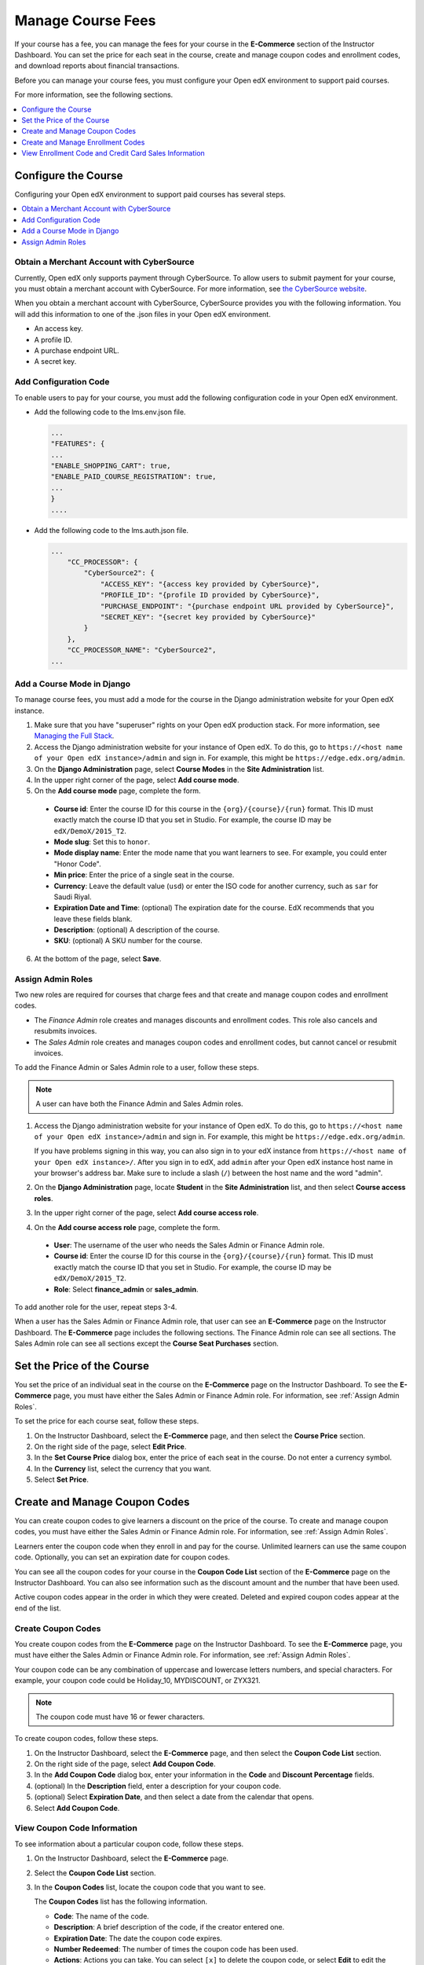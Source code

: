 .. _Manage Course Fees:

#################################
Manage Course Fees
#################################

If your course has a fee, you can manage the fees for your course in the
**E-Commerce** section of the Instructor Dashboard. You can set the price for
each seat in the course, create and manage coupon codes and enrollment codes,
and download reports about financial transactions.

Before you can manage your course fees, you must configure your Open edX
environment to support paid courses.

For more information, see the following sections.

.. contents::
   :depth: 1
   :local:

.. _Configure the Course:

****************************
Configure the Course
****************************

Configuring your Open edX environment to support paid courses has several
steps.

.. contents::
   :depth: 1
   :local:

.. _Obtain CyberSource Merchant Account:

================================================
Obtain a Merchant Account with CyberSource
================================================

Currently, Open edX only supports payment through CyberSource. To allow
users to submit payment for your course, you must obtain a merchant account
with CyberSource. For more information, see `the CyberSource website
<http://www.cybersource.com/>`_.

When you obtain a merchant account with CyberSource, CyberSource provides you
with the following information. You will add this information to one of the
.json files in your Open edX environment.

* An access key.
* A profile ID.
* A purchase endpoint URL.
* A secret key.


.. _Add Configuration Code:

========================
Add Configuration Code
========================

To enable users to pay for your course, you must add the following
configuration code in your Open edX environment.

* Add the following code to the lms.env.json file.

  .. code-block:: json

    ...
    "FEATURES": {
    ...
    "ENABLE_SHOPPING_CART": true,
    "ENABLE_PAID_COURSE_REGISTRATION": true,
    ...
    }
    ....

* Add the following code to the lms.auth.json file.

  .. code-block:: json

    ...
        "CC_PROCESSOR": {
            "CyberSource2": {
                "ACCESS_KEY": "{access key provided by CyberSource}",
                "PROFILE_ID": "{profile ID provided by CyberSource}",
                "PURCHASE_ENDPOINT": "{purchase endpoint URL provided by CyberSource}",
                "SECRET_KEY": "{secret key provided by CyberSource}"
            }
        },
        "CC_PROCESSOR_NAME": "CyberSource2",
    ...

.. _Add Course Mode:

=============================
Add a Course Mode in Django
=============================

To manage course fees, you must add a mode for the course in the Django
administration website for your Open edX instance.

#. Make sure that you have "superuser" rights on your Open edX production
   stack. For more information, see `Managing the Full Stack
   <https://github.com/edx/configuration/wiki/edX-Managing-the-Full-Stack>`_.
#. Access the Django administration website for your instance of Open edX. To
   do this, go to ``https://<host name of your Open edX instance>/admin`` and
   sign in. For example, this might be ``https://edge.edx.org/admin``.
#. On the **Django Administration** page, select **Course Modes** in the
   **Site Administration** list.
#. In the upper right corner of the page, select **Add course mode**.
#. On the **Add course mode** page, complete the form.

 * **Course id**: Enter the course ID for this course in the
   ``{org}/{course}/{run}`` format. This ID must exactly match the course ID
   that you set in Studio. For example, the course ID may be
   ``edX/DemoX/2015_T2``.
 * **Mode slug**: Set this to ``honor``.
 * **Mode display name**: Enter the mode name that you want learners to see.
   For example, you could enter "Honor Code".
 * **Min price**: Enter the price of a single seat in the course.
 * **Currency**: Leave the default value (``usd``) or enter the ISO code for
   another currency, such as ``sar`` for Saudi Riyal.
 * **Expiration Date and Time**: (optional) The expiration date for the
   course. EdX recommends that you leave these fields blank.
 * **Description**: (optional) A description of the course.
 * **SKU**: (optional) A SKU number for the course.

6. At the bottom of the page, select **Save**.

.. _Assign Admin Roles:

========================
Assign Admin Roles
========================

Two new roles are required for courses that charge fees and that create and
manage coupon codes and enrollment codes.

* The *Finance Admin* role creates and manages discounts and enrollment codes.
  This role also cancels and resubmits invoices.
* The *Sales Admin* role creates and manages coupon codes and enrollment
  codes, but cannot cancel or resubmit invoices.

To add the Finance Admin or Sales Admin role to a user, follow these steps.

.. note:: A user can have both the Finance Admin and Sales Admin roles.

#. Access the Django administration website for your instance of Open edX. To
   do this, go to ``https://<host name of your Open edX instance>/admin`` and
   sign in. For example, this might be ``https://edge.edx.org/admin``.

   If you have problems signing in this way, you can also sign in to your edX
   instance from ``https://<host name of your Open edX instance>/``. After you
   sign in to edX, add ``admin`` after your Open edX instance host name in
   your browser's address bar. Make sure to include a slash (``/``) between
   the host name and the word "admin".

#. On the **Django Administration** page, locate **Student** in the
   **Site Administration** list, and then select **Course access roles**.
#. In the upper right corner of the page, select **Add course access role**.
#. On the **Add course access role** page, complete the form.

 * **User**: The username of the user who needs the Sales Admin or Finance
   Admin role.
 * **Course id**: Enter the course ID for this course in the
   ``{org}/{course}/{run}`` format. This ID must exactly match the course ID
   that you set in Studio. For example, the course ID may be
   ``edX/DemoX/2015_T2``.
 * **Role**: Select **finance_admin** or **sales_admin**.

To add another role for the user, repeat steps 3-4.

When a user has the Sales Admin or Finance Admin role, that user can see an
**E-Commerce** page on the Instructor Dashboard. The **E-Commerce** page
includes the following sections. The Finance Admin role can see all sections.
The Sales Admin role can see all sections except the **Course Seat Purchases**
section.

.. image:: ../../../shared/images/ECommercePage.png
 :width: 500
 :alt: The E-Commerce page on the Instructor Dashboard with all sections
     showing and "Course Price" expanded.


.. _Set Course Price:

******************************************
Set the Price of the Course
******************************************

You set the price of an individual seat in the course on the **E-Commerce**
page on the Instructor Dashboard. To see the **E-Commerce** page, you must
have either the Sales Admin or Finance Admin role. For information, see
:ref:`Assign Admin Roles`.

To set the price for each course seat, follow these steps.

#. On the Instructor Dashboard, select the **E-Commerce** page, and then
   select the **Course Price** section.
#. On the right side of the page, select **Edit Price**.
#. In the **Set Course Price** dialog box, enter the price of each seat in the
   course. Do not enter a currency symbol.
#. In the **Currency** list, select the currency that you want.
#. Select **Set Price**.

******************************************
Create and Manage Coupon Codes
******************************************

You can create coupon codes to give learners a discount on the price of the
course. To create and manage coupon codes, you must have either the Sales
Admin or Finance Admin role. For information, see :ref:`Assign Admin Roles`.

Learners enter the coupon code when they enroll in and pay for the course.
Unlimited learners can use the same coupon code. Optionally, you can set
an expiration date for coupon codes.

You can see all the coupon codes for your course in the **Coupon Code List**
section of the **E-Commerce** page on the Instructor Dashboard. You can also
see information such as the discount amount and the number that have been
used.

.. image:: ../../../shared/images/CouponList.png
 :width: 500
 :alt: Coupon code list showing active, expired, and deleted coupon codes.

Active coupon codes appear in the order in which they were created. Deleted
and expired coupon codes appear at the end of the list.

========================
Create Coupon Codes
========================

You create coupon codes from the **E-Commerce** page on the Instructor
Dashboard. To see the **E-Commerce** page, you must have either the Sales
Admin or Finance Admin role. For information, see :ref:`Assign Admin Roles`.

Your coupon code can be any combination of uppercase and lowercase letters
numbers, and special characters. For example, your coupon code could be
Holiday_10, MYDISCOUNT, or ZYX321.

.. note:: The coupon code must have 16 or fewer characters.

To create coupon codes, follow these steps.

#. On the Instructor Dashboard, select the **E-Commerce** page, and then
   select the **Coupon Code List** section.
#. On the right side of the page, select **Add Coupon Code**.
#. In the **Add Coupon Code** dialog box, enter your information in the
   **Code** and **Discount Percentage** fields.
#. (optional) In the **Description** field, enter a description for your
   coupon code.
#. (optional) Select **Expiration Date**, and then select a date from the
   calendar that opens.
#. Select **Add Coupon Code**.

.. To do: What time does the coupon code expire on that date? Tested 00:00:00
.. UTC and it didn't expire then, but it does expire before midnight.

===================================
View Coupon Code Information
===================================

To see information about a particular coupon code, follow these steps.

#. On the Instructor Dashboard, select the **E-Commerce** page.
#. Select the **Coupon Code List** section.
#. In the **Coupon Codes** list, locate the coupon code that you want to see.

   The **Coupon Codes** list has the following information.

   * **Code**: The name of the code.
   * **Description**: A brief description of the code, if the creator entered
     one.
   * **Expiration Date**: The date the coupon code expires.
   * **Number Redeemed**: The number of times the coupon code has been used.
   * **Actions**: Actions you can take. You can select ``[x]`` to delete the
     coupon code, or select **Edit** to edit the coupon code.


============================
Edit or Delete Coupon Codes
============================

You edit or delete coupon codes on the **E-Commerce** page on the Instructor
Dashboard. To see the **E-Commerce** page, you must have either the Sales
Admin or Finance Admin role. For information, see :ref:`Assign Admin Roles`.

.. note:: You can only edit the description of a coupon code. You cannot
 edit the code, discount percentage, course ID, or expiration date.

#. On the Instructor Dashboard, select the **E-Commerce** page, and then
   select the **Coupon Code List** section.
#. In the **Coupon Codes** list, locate the coupon code that you want to
   edit or delete.
#. To edit the coupon code, select **Edit** in the **Actions** column, edit the
   description of the coupon code in the **Edit Coupon Code** dialog box, and
   then select **Update Coupon Code**.

   To delete the coupon code, select the ``[x]`` in the **Actions** column.
   The coupon code moves to the end of the list and appears crossed out with a
   light red background.

.. _Create and Manage Enrollment Codes:

******************************************
Create and Manage Enrollment Codes
******************************************

If an organization wants to purchase enrollment for multiple seats in your
course at one time, you can create enrollment codes for the organization. The
purchasing organization then distributes these codes to its learners. Each
enrollment code has an associated URL that learners use to enroll in the
course directly. Learners do not have to pay any additional fees.

Unlike coupon codes, which are valid for multiple learners, each enrollment
code is valid for only one learner.

.. _Create Enrollment Codes:

========================
Create Enrollment Codes
========================

You create enrollment codes on the **E-Commerce** page on the Instructor
Dashboard. To see the **E-Commerce** page, you must have either the Sales Admin
or Finance Admin role. For information, see :ref:`Assign Admin Roles`.

#. On the Instructor Dashboard, select the **E-Commerce** page.
#. In the **Enrollment Codes** section, select **Create Enrollment Codes**.
#. When the **Create Enrollment Codes** form opens, complete the form. The
   following fields are required.

   * Organization name
   * Organization contact
   * Organization contact email
   * Organization billing address
   * Invoice recipient
   * Number of seats
   * Price per seat

#. At the bottom of the form, select **Create Enrollment Codes**.

When you select **Create Enrollment Codes**, the system automatically creates a
comma-separated values (.csv) file and downloads the .csv file to your
computer. In addition to information about your course and the transaction,
such as the invoice number, the .csv file contains course enrollment codes and
URLs. Each enrollment code has a separate URL, and only one learner can use
each enrollment code.

The system also sends a confirmation email to the purchasing organization. The
email instructs the purchasing organization to distribute enrollment codes to
learners and includes a template that the organization can use. The email has
two attachments: an invoice and a .csv file. The .csv file contains only the
enrollment codes and their associated URLs. It does not contain additional
information about your course or the transaction.

Change the Default Email
**************************

When you create enrollment codes, the system automatically sends a
confirmation email message to the purchasing organization. You can change the
default confirmation message according to your organization.

To change the default email, follow these steps.

#. In your Open edX repository, go to the **edx-
   platform/lms/templates/emails** folder.

#. In a text editor, open the following three files.

   * **registration_codes_sale_email.txt**: The confirmation email to send to
     the purchasing organization. This email can include a sample message that
     the purchasing organization can use to distribute enrollment codes to
     individual learners.
   * **registration_codes_sale_invoice_attachment.txt**: The invoice for the
     purchasing organization. The invoice can include payment instructions.
   * **order_confirmation_email.txt**: The confirmation email to send to the
     purchasing organization.

#. Make any changes that you want to make, and then save your changes.

.. _Manage Enrollment Codes:

=======================================
Manage Enrollment Codes and Invoices
=======================================

Both sales admins and finance admins can cancel an enrollment code, restore an
enrollment code, or mark an enrollment code as unused. In addition, finance
admins can cancel and resubmit the invoices that accompany enrollment codes.

Manage Enrollment Codes
***********************

You manage individual enrollment codes in the **Enrollment Codes** section of
the **E-Commerce** page. To see the **E-Commerce** page, you must have either
the Sales Admin or Finance Admin role. For information, see :ref:`Assign Admin
Roles`.

In the **Enrollment Codes** section, you can perform the following
transactions.

* Cancel enrollment codes.
* Restore enrollment codes.
* Mark enrollment codes as unused.

To cancel, restore, or mark an enrollment code as unused, follow these steps.

#. On the Instructor Dashboard, select the **E-Commerce** page, and then
   select the **Enrollment Codes** section.
#. Under **Cancel, restore, or mark an enrollment code as unused**, select
   **Change Enrollment Code Status**.
#. In the **Enrollment Code Status** dialog box, enter an enrollment code in
   the **Enrollment Code** field, and then select **Find Enrollment Code**.
#. When the status for the enrollment code appears **Find Enrollment Code**,
   you can see the possible actions for that enrollment code under
   **Actions**. Select the action that you want to take.

   .. image:: ../../../shared/images/EnrollCode_ChangeStatus.png
    :width: 350
    :alt: The Enrollment Code Status dialog box, listing a used enrollment
        code and the available actions for that code.

.. note:: After you cancel an enrollment code, the learner who used
 that enrollment code  is no longer enrolled in the course and cannot see any
 course content.

Manage Invoices
******************

You cancel and resubmit invoices for enrollment codes or course seat purchases
in the **Course Seat Purchases** section of the **E-Commerce** page. To see
the **Course Seat Purchases** section of the **E-Commerce** page, you must
have the Finance Admin role. For information, see :ref:`Assign Admin Roles`.

To cancel or resubmit an invoice, follow these steps.

#. Locate the number of the invoice that you want to cancel or resubmit. You
   can download a list of all the invoices for the course by selecting
   **Download All Invoices**.
#. On the Instructor Dashboard, select the **E-Commerce** page, and then
   select the **Course Seat Purchases** section.
#. Select the action that you want to complete.

  * To cancel an invoice, enter the invoice number in the **Invoice Number**
    field, and then select **Cancel Invoice**.
  * To resubmit an invoice, enter the invoice number in the **Invoice
    Number** field, and then select **Resubmit Invoice**. You can find the
    invoice number in the .csv file that the system creates and downloads to
    your computer when you create enrollment codes.

.. note:: After you cancel an invoice, learners who have used any of the
 enrollment codes on the invoice are no longer enrolled in the course and
 cannot see any course content.

.. _View Enrollment Code Information:

***********************************************************
View Enrollment Code and Credit Card Sales Information
***********************************************************

Both sales admins and finance admins can download reports about enrollment
codes. In addition, finance admins can see and download information about
invoices and credit card sales.

===========================================
Download Enrollment Code Reports
===========================================

You download enrollment code reports in the **Enrollment Codes** section of
the **E-Commerce** page. To see the **E-Commerce** page, you must have either
the Sales Admin or Finance Admin role. For information, see :ref:`Assign Admin
Roles`.

To help you keep track of the enrollment codes that have been issued for your
course, you can download .csv files that contain enrollment code reports. The
reports contain data such as the following information.

* A list of the enrollment codes.
* The organization that purchased the enrollment codes.
* The name and e-mail address of the person who purchased the codes.
* The date a specific enrollment code was used.
* The user ID of the learner who used a specific code.

You can download the following reports.

* All enrollment codes that have been purchased for the course.
* The enrollment codes for the course that remain unused.
* The enrollment codes for the course that have been used.

To download an enrollment code report, select the **E-Commerce** page on the
Instructor Dashboard, and then select the report that you want in the
**Enrollment Codes** section. If you enter an organization name in the
**Company Name** field, the report contains the enrollment codes for only that
organization.

===================================================
Download Invoice and Credit Card Sales Information
===================================================

To see information about financial transactions, including a list of
enrollment code invoices and detailed credit card purchase information, you
can download .csv files in the **Course Seat Purchases** section of the
**E-Commerce** page. To see the **Course Seat Purchases** section of the
**E-Commerce** page, you must have the Finance Admin role. For information,
see :ref:`Assign Admin Roles`.

To see financial transaction information, follow these steps.

#. On the Instructor Dashboard, select the **E-Commerce** page, and then
   select the **Course Seat Purchases** section.
#. Select the action that you want to complete.

  * View the total dollar amount that the course has received for all credit
    card transactions.
  * To download a .csv file of all the invoices for enrollment codes, select
    **Download All Invoices**. This .csv file contains information such as the
    invoice number, the company that purchased the enrollment codes, the
    number of enrollment codes purchased, and the number of enrollment codes
    that have been used.
  * To download a .csv file of all credit card purchases, select **Download
    Credit Card Purchases**. This .csv file contains information such as the
    order ID number, the username of the purchaser, the company that the
    purchaser is affiliated with (if any), and the date and time of the
    purchase.

